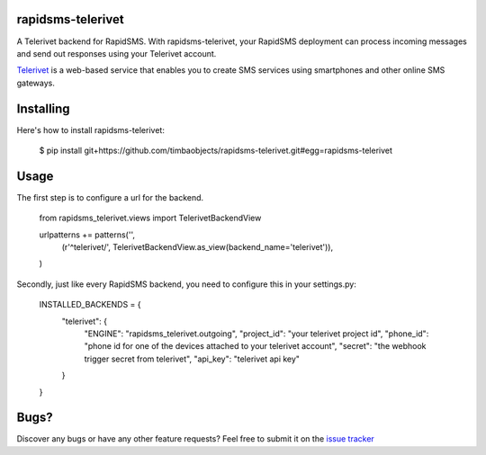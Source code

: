 rapidsms-telerivet
==================

A Telerivet backend for RapidSMS. With rapidsms-telerivet, your RapidSMS deployment can process incoming messages and send out responses using your Telerivet account.

`Telerivet`_ is a web-based service that enables you to create SMS services using smartphones and other online SMS gateways.

.. _Telerivet: http://telerivet.com/

Installing
==========

Here's how to install rapidsms-telerivet:

  $ pip install git+https://github.com/timbaobjects/rapidsms-telerivet.git#egg=rapidsms-telerivet

Usage
=====

The first step is to configure a url for the backend.

  from rapidsms_telerivet.views import TelerivetBackendView

  urlpatterns += patterns('',
    (r'^telerivet/', TelerivetBackendView.as_view(backend_name='telerivet')),
  )

Secondly, just like every RapidSMS backend, you need to configure this in your settings.py:

  INSTALLED_BACKENDS = {
    "telerivet": {
        "ENGINE": "rapidsms_telerivet.outgoing",
        "project_id": "your telerivet project id",
        "phone_id": "phone id for one of the devices attached to your telerivet account",
        "secret": "the webhook trigger secret from telerivet",
        "api_key": "telerivet api key"
    }
  }

Bugs?
=====

Discover any bugs or have any other feature requests? Feel free to submit it on the `issue tracker`_

.. _issue tracker: https://github.com/timbaobjects/rapidsms-telerivet/issues
